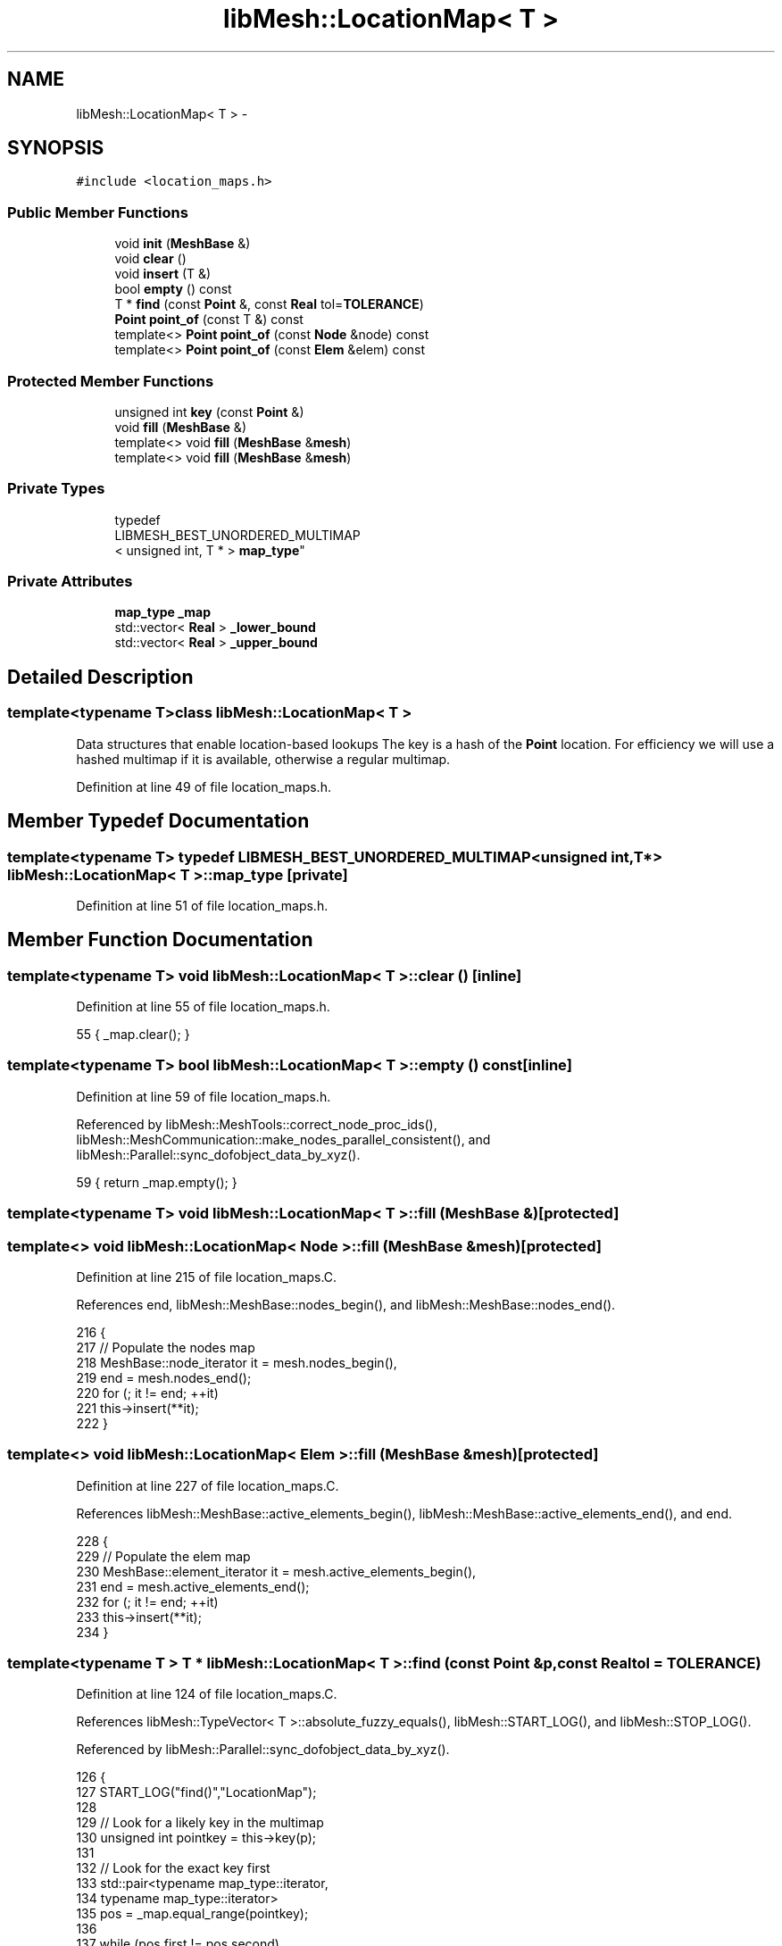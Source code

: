 .TH "libMesh::LocationMap< T >" 3 "Tue May 6 2014" "libMesh" \" -*- nroff -*-
.ad l
.nh
.SH NAME
libMesh::LocationMap< T > \- 
.SH SYNOPSIS
.br
.PP
.PP
\fC#include <location_maps\&.h>\fP
.SS "Public Member Functions"

.in +1c
.ti -1c
.RI "void \fBinit\fP (\fBMeshBase\fP &)"
.br
.ti -1c
.RI "void \fBclear\fP ()"
.br
.ti -1c
.RI "void \fBinsert\fP (T &)"
.br
.ti -1c
.RI "bool \fBempty\fP () const "
.br
.ti -1c
.RI "T * \fBfind\fP (const \fBPoint\fP &, const \fBReal\fP tol=\fBTOLERANCE\fP)"
.br
.ti -1c
.RI "\fBPoint\fP \fBpoint_of\fP (const T &) const "
.br
.ti -1c
.RI "template<> \fBPoint\fP \fBpoint_of\fP (const \fBNode\fP &node) const"
.br
.ti -1c
.RI "template<> \fBPoint\fP \fBpoint_of\fP (const \fBElem\fP &elem) const"
.br
.in -1c
.SS "Protected Member Functions"

.in +1c
.ti -1c
.RI "unsigned int \fBkey\fP (const \fBPoint\fP &)"
.br
.ti -1c
.RI "void \fBfill\fP (\fBMeshBase\fP &)"
.br
.ti -1c
.RI "template<> void \fBfill\fP (\fBMeshBase\fP &\fBmesh\fP)"
.br
.ti -1c
.RI "template<> void \fBfill\fP (\fBMeshBase\fP &\fBmesh\fP)"
.br
.in -1c
.SS "Private Types"

.in +1c
.ti -1c
.RI "typedef 
.br
LIBMESH_BEST_UNORDERED_MULTIMAP
.br
< unsigned int, T * > \fBmap_type\fP"
.br
.in -1c
.SS "Private Attributes"

.in +1c
.ti -1c
.RI "\fBmap_type\fP \fB_map\fP"
.br
.ti -1c
.RI "std::vector< \fBReal\fP > \fB_lower_bound\fP"
.br
.ti -1c
.RI "std::vector< \fBReal\fP > \fB_upper_bound\fP"
.br
.in -1c
.SH "Detailed Description"
.PP 

.SS "template<typename T>class libMesh::LocationMap< T >"
Data structures that enable location-based lookups The key is a hash of the \fBPoint\fP location\&. For efficiency we will use a hashed multimap if it is available, otherwise a regular multimap\&. 
.PP
Definition at line 49 of file location_maps\&.h\&.
.SH "Member Typedef Documentation"
.PP 
.SS "template<typename T> typedef LIBMESH_BEST_UNORDERED_MULTIMAP<unsigned int, T*> \fBlibMesh::LocationMap\fP< T >::\fBmap_type\fP\fC [private]\fP"

.PP
Definition at line 51 of file location_maps\&.h\&.
.SH "Member Function Documentation"
.PP 
.SS "template<typename T> void \fBlibMesh::LocationMap\fP< T >::clear ()\fC [inline]\fP"

.PP
Definition at line 55 of file location_maps\&.h\&.
.PP
.nf
55 { _map\&.clear(); }
.fi
.SS "template<typename T> bool \fBlibMesh::LocationMap\fP< T >::empty () const\fC [inline]\fP"

.PP
Definition at line 59 of file location_maps\&.h\&.
.PP
Referenced by libMesh::MeshTools::correct_node_proc_ids(), libMesh::MeshCommunication::make_nodes_parallel_consistent(), and libMesh::Parallel::sync_dofobject_data_by_xyz()\&.
.PP
.nf
59 { return _map\&.empty(); }
.fi
.SS "template<typename T> void \fBlibMesh::LocationMap\fP< T >::fill (\fBMeshBase\fP &)\fC [protected]\fP"

.SS "template<> void \fBlibMesh::LocationMap\fP< \fBNode\fP >::fill (\fBMeshBase\fP &mesh)\fC [protected]\fP"

.PP
Definition at line 215 of file location_maps\&.C\&.
.PP
References end, libMesh::MeshBase::nodes_begin(), and libMesh::MeshBase::nodes_end()\&.
.PP
.nf
216 {
217   // Populate the nodes map
218   MeshBase::node_iterator  it = mesh\&.nodes_begin(),
219     end = mesh\&.nodes_end();
220   for (; it != end; ++it)
221     this->insert(**it);
222 }
.fi
.SS "template<> void \fBlibMesh::LocationMap\fP< \fBElem\fP >::fill (\fBMeshBase\fP &mesh)\fC [protected]\fP"

.PP
Definition at line 227 of file location_maps\&.C\&.
.PP
References libMesh::MeshBase::active_elements_begin(), libMesh::MeshBase::active_elements_end(), and end\&.
.PP
.nf
228 {
229   // Populate the elem map
230   MeshBase::element_iterator       it  = mesh\&.active_elements_begin(),
231     end = mesh\&.active_elements_end();
232   for (; it != end; ++it)
233     this->insert(**it);
234 }
.fi
.SS "template<typename T > T * \fBlibMesh::LocationMap\fP< T >::find (const \fBPoint\fP &p, const \fBReal\fPtol = \fC\fBTOLERANCE\fP\fP)"

.PP
Definition at line 124 of file location_maps\&.C\&.
.PP
References libMesh::TypeVector< T >::absolute_fuzzy_equals(), libMesh::START_LOG(), and libMesh::STOP_LOG()\&.
.PP
Referenced by libMesh::Parallel::sync_dofobject_data_by_xyz()\&.
.PP
.nf
126 {
127   START_LOG("find()","LocationMap");
128 
129   // Look for a likely key in the multimap
130   unsigned int pointkey = this->key(p);
131 
132   // Look for the exact key first
133   std::pair<typename map_type::iterator,
134     typename map_type::iterator>
135     pos = _map\&.equal_range(pointkey);
136 
137   while (pos\&.first != pos\&.second)
138     if (p\&.absolute_fuzzy_equals
139         (this->point_of(*(pos\&.first->second)), tol))
140       {
141         STOP_LOG("find()","LocationMap");
142         return pos\&.first->second;
143       }
144     else
145       ++pos\&.first;
146 
147   // Look for neighboring bins' keys next
148   for (int xoffset = -1; xoffset != 2; ++xoffset)
149     {
150       for (int yoffset = -1; yoffset != 2; ++yoffset)
151         {
152           for (int zoffset = -1; zoffset != 2; ++zoffset)
153             {
154               std::pair<typename map_type::iterator,
155                 typename map_type::iterator>
156                 key_pos = _map\&.equal_range(pointkey +
157                                            xoffset*chunkmax*chunkmax +
158                                            yoffset*chunkmax +
159                                            zoffset);
160               while (key_pos\&.first != key_pos\&.second)
161                 if (p\&.absolute_fuzzy_equals
162                     (this->point_of(*(key_pos\&.first->second)), tol))
163                   {
164                     STOP_LOG("find()","LocationMap");
165                     return key_pos\&.first->second;
166                   }
167                 else
168                   ++key_pos\&.first;
169             }
170         }
171     }
172 
173   STOP_LOG("find()","LocationMap");
174   return NULL;
175 }
.fi
.SS "template<typename T > void \fBlibMesh::LocationMap\fP< T >::init (\fBMeshBase\fP &mesh)"

.PP
Definition at line 50 of file location_maps\&.C\&.
.PP
References libMesh::ParallelObject::comm(), end, libMesh::MeshBase::is_serial(), libMesh::libmesh_parallel_only(), std::max(), libMesh::Parallel::Communicator::max(), std::min(), libMesh::Parallel::Communicator::min(), libMesh::MeshBase::nodes_begin(), libMesh::MeshBase::nodes_end(), libMesh::START_LOG(), and libMesh::STOP_LOG()\&.
.PP
Referenced by libMesh::MeshCommunication::make_nodes_parallel_consistent()\&.
.PP
.nf
51 {
52   // This function must be run on all processors at once
53   // for non-serial meshes
54   if (!mesh\&.is_serial())
55     libmesh_parallel_only(mesh\&.comm());
56 
57   START_LOG("init()", "LocationMap");
58 
59   // Clear the old map
60   _map\&.clear();
61 
62   // Cache a bounding box
63   _lower_bound\&.clear();
64   _lower_bound\&.resize(LIBMESH_DIM, std::numeric_limits<Real>::max());
65   _upper_bound\&.clear();
66   _upper_bound\&.resize(LIBMESH_DIM, -std::numeric_limits<Real>::max());
67 
68   MeshBase::node_iterator       it  = mesh\&.nodes_begin();
69   const MeshBase::node_iterator end = mesh\&.nodes_end();
70 
71   for (; it != end; ++it)
72     {
73       Node* node = *it;
74 
75       for (unsigned int i=0; i != LIBMESH_DIM; ++i)
76         {
77           // Expand the bounding box if necessary
78           _lower_bound[i] = std::min(_lower_bound[i],
79                                      (*node)(i));
80           _upper_bound[i] = std::max(_upper_bound[i],
81                                      (*node)(i));
82         }
83     }
84 
85   // On a parallel mesh we might not yet have a full bounding box
86   if (!mesh\&.is_serial())
87     {
88       mesh\&.comm()\&.min(_lower_bound);
89       mesh\&.comm()\&.max(_upper_bound);
90     }
91 
92   this->fill(mesh);
93 
94   STOP_LOG("init()", "LocationMap");
95 }
.fi
.SS "template<typename T> void \fBlibMesh::LocationMap\fP< T >::insert (T &t)"

.PP
Definition at line 100 of file location_maps\&.C\&.
.PP
.nf
101 {
102   this->_map\&.insert(std::make_pair(this->key(this->point_of(t)), &t));
103 }
.fi
.SS "template<typename T > unsigned int \fBlibMesh::LocationMap\fP< T >::key (const \fBPoint\fP &p)\fC [protected]\fP"

.PP
Definition at line 180 of file location_maps\&.C\&.
.PP
References std::abs(), libMesh::Real, and libMesh::TOLERANCE\&.
.PP
.nf
181 {
182   Real xscaled = 0\&., yscaled = 0\&., zscaled = 0\&.;
183 
184   Real deltax = _upper_bound[0] - _lower_bound[0];
185 
186   if (std::abs(deltax) > TOLERANCE)
187     xscaled = (p(0) - _lower_bound[0])/deltax;
188 
189   // Only check y-coords if libmesh is compiled with LIBMESH_DIM>1
190 #if LIBMESH_DIM > 1
191   Real deltay = _upper_bound[1] - _lower_bound[1];
192 
193   if (std::abs(deltay) > TOLERANCE)
194     yscaled = (p(1) - _lower_bound[1])/deltay;
195 #endif
196 
197   // Only check z-coords if libmesh is compiled with LIBMESH_DIM>2
198 #if LIBMESH_DIM > 2
199   Real deltaz = _upper_bound[2] - _lower_bound[2];
200 
201   if (std::abs(deltaz) > TOLERANCE)
202     zscaled = (p(2) - _lower_bound[2])/deltaz;
203 #endif
204 
205   unsigned int n0 = static_cast<unsigned int> (chunkfloat * xscaled),
206     n1 = static_cast<unsigned int> (chunkfloat * yscaled),
207     n2 = static_cast<unsigned int> (chunkfloat * zscaled);
208 
209   return chunkmax*chunkmax*n0 + chunkmax*n1 + n2;
210 }
.fi
.SS "template<typename T> \fBPoint\fP \fBlibMesh::LocationMap\fP< T >::point_of (const T &) const"

.PP
Referenced by libMesh::Parallel::sync_dofobject_data_by_xyz()\&.
.SS "template<> \fBPoint\fP \fBlibMesh::LocationMap\fP< \fBNode\fP >::point_of (const \fBNode\fP &node) const"

.PP
Definition at line 108 of file location_maps\&.C\&.
.PP
.nf
109 {
110   return node;
111 }
.fi
.SS "template<> \fBPoint\fP \fBlibMesh::LocationMap\fP< \fBElem\fP >::point_of (const \fBElem\fP &elem) const"

.PP
Definition at line 116 of file location_maps\&.C\&.
.PP
References libMesh::Elem::centroid()\&.
.PP
.nf
117 {
118   return elem\&.centroid();
119 }
.fi
.SH "Member Data Documentation"
.PP 
.SS "template<typename T> std::vector<\fBReal\fP> \fBlibMesh::LocationMap\fP< T >::_lower_bound\fC [private]\fP"

.PP
Definition at line 73 of file location_maps\&.h\&.
.SS "template<typename T> \fBmap_type\fP \fBlibMesh::LocationMap\fP< T >::_map\fC [private]\fP"

.PP
Definition at line 72 of file location_maps\&.h\&.
.PP
Referenced by libMesh::LocationMap< libMesh::Node >::clear(), and libMesh::LocationMap< libMesh::Node >::empty()\&.
.SS "template<typename T> std::vector<\fBReal\fP> \fBlibMesh::LocationMap\fP< T >::_upper_bound\fC [private]\fP"

.PP
Definition at line 74 of file location_maps\&.h\&.

.SH "Author"
.PP 
Generated automatically by Doxygen for libMesh from the source code\&.
